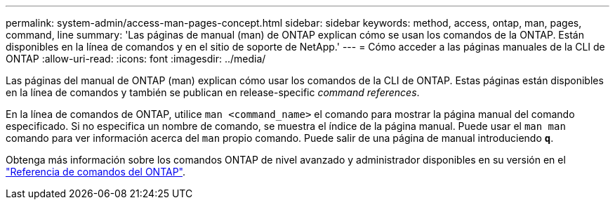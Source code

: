 ---
permalink: system-admin/access-man-pages-concept.html 
sidebar: sidebar 
keywords: method, access, ontap, man, pages, command, line 
summary: 'Las páginas de manual (man) de ONTAP explican cómo se usan los comandos de la ONTAP. Están disponibles en la línea de comandos y en el sitio de soporte de NetApp.' 
---
= Cómo acceder a las páginas manuales de la CLI de ONTAP
:allow-uri-read: 
:icons: font
:imagesdir: ../media/


[role="lead"]
Las páginas del manual de ONTAP (man) explican cómo usar los comandos de la CLI de ONTAP. Estas páginas están disponibles en la línea de comandos y también se publican en release-specific _command references_.

En la línea de comandos de ONTAP, utilice `man <command_name>` el comando para mostrar la página manual del comando especificado. Si no especifica un nombre de comando, se muestra el índice de la página manual. Puede usar el `man man` comando para ver información acerca del `man` propio comando. Puede salir de una página de manual introduciendo `*q*`.

Obtenga más información sobre los comandos ONTAP de nivel avanzado y administrador disponibles en su versión en el link:https://docs.netapp.com/us-en/ontap-cli/["Referencia de comandos del ONTAP"^].
